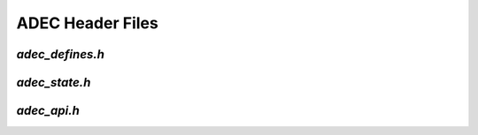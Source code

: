 ADEC Header Files
=================

.. _adec_defines_h:

`adec_defines.h`
----------------

.. doxygenpage:: page_adec_defines_h
  


.. _adec_state_h:

`adec_state.h`
----------------

.. doxygenpage:: page_adec_state_h
  


.. _adec_api_h:

`adec_api.h`
-----------------

.. doxygenpage:: page_adec_api_h
  
